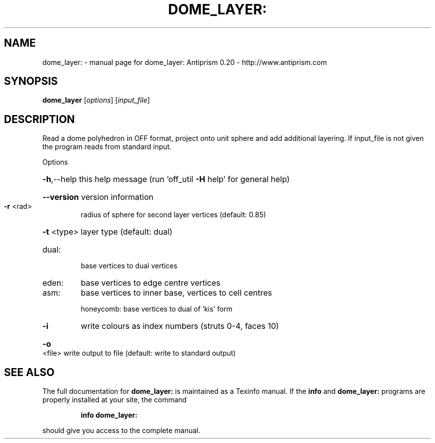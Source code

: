 .\" DO NOT MODIFY THIS FILE!  It was generated by help2man 1.38.4.
.TH DOME_LAYER: "1" "February 2012" "dome_layer: Antiprism 0.20 - http://www.antiprism.com" "User Commands"
.SH NAME
dome_layer: \- manual page for dome_layer: Antiprism 0.20 - http://www.antiprism.com
.SH SYNOPSIS
.B dome_layer
[\fIoptions\fR] [\fIinput_file\fR]
.SH DESCRIPTION
Read a dome polyhedron in OFF format, project onto unit sphere and add
additional layering. If input_file is not given the program reads from
standard input.
.PP
Options
.HP
\fB\-h\fR,\-\-help this help message (run 'off_util \fB\-H\fR help' for general help)
.HP
\fB\-\-version\fR version information
.TP
\fB\-r\fR <rad>
radius of sphere for second layer vertices (default: 0.85)
.HP
\fB\-t\fR <type> layer type (default: dual)
.TP
dual:
base vertices to dual vertices
.TP
eden:
base vertices to edge centre vertices
.TP
asm:
base vertices to inner base, vertices to cell centres
.IP
honeycomb: base vertices to dual of 'kis' form
.TP
\fB\-i\fR
write colours as index numbers (struts 0\-4, faces 10)
.HP
\fB\-o\fR <file> write output to file (default: write to standard output)
.SH "SEE ALSO"
The full documentation for
.B dome_layer:
is maintained as a Texinfo manual.  If the
.B info
and
.B dome_layer:
programs are properly installed at your site, the command
.IP
.B info dome_layer:
.PP
should give you access to the complete manual.
